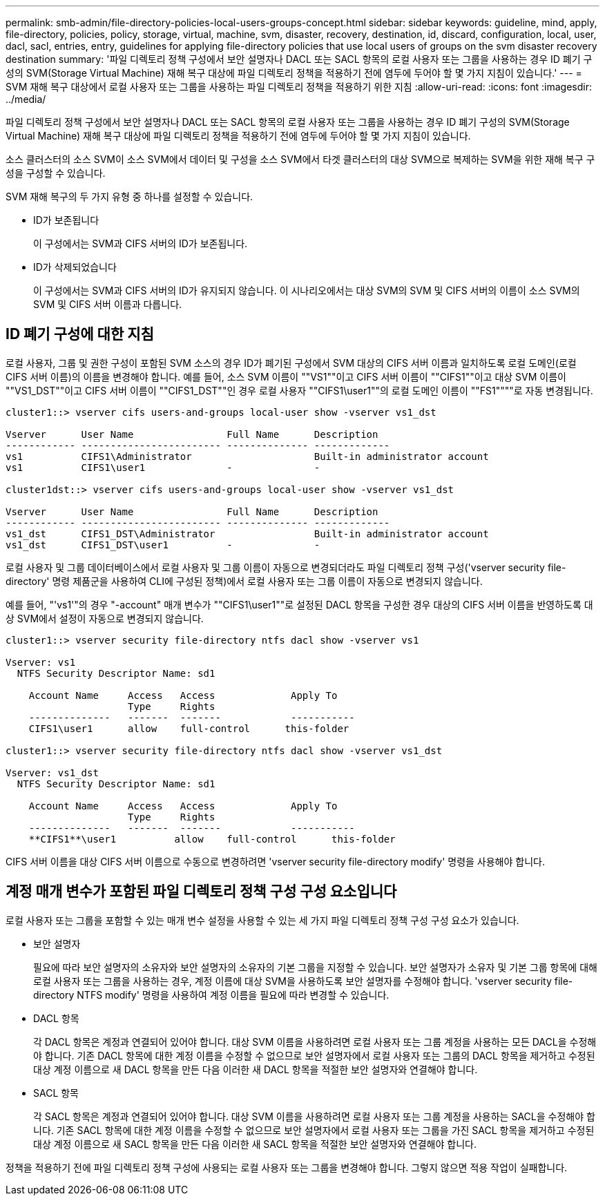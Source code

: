 ---
permalink: smb-admin/file-directory-policies-local-users-groups-concept.html 
sidebar: sidebar 
keywords: guideline, mind, apply, file-directory, policies, policy, storage, virtual, machine, svm, disaster, recovery, destination, id, discard, configuration, local, user, dacl, sacl, entries, entry, guidelines for applying file-directory policies that use local users of groups on the svm disaster recovery destination 
summary: '파일 디렉토리 정책 구성에서 보안 설명자나 DACL 또는 SACL 항목의 로컬 사용자 또는 그룹을 사용하는 경우 ID 폐기 구성의 SVM(Storage Virtual Machine) 재해 복구 대상에 파일 디렉토리 정책을 적용하기 전에 염두에 두어야 할 몇 가지 지침이 있습니다.' 
---
= SVM 재해 복구 대상에서 로컬 사용자 또는 그룹을 사용하는 파일 디렉토리 정책을 적용하기 위한 지침
:allow-uri-read: 
:icons: font
:imagesdir: ../media/


[role="lead"]
파일 디렉토리 정책 구성에서 보안 설명자나 DACL 또는 SACL 항목의 로컬 사용자 또는 그룹을 사용하는 경우 ID 폐기 구성의 SVM(Storage Virtual Machine) 재해 복구 대상에 파일 디렉토리 정책을 적용하기 전에 염두에 두어야 할 몇 가지 지침이 있습니다.

소스 클러스터의 소스 SVM이 소스 SVM에서 데이터 및 구성을 소스 SVM에서 타겟 클러스터의 대상 SVM으로 복제하는 SVM을 위한 재해 복구 구성을 구성할 수 있습니다.

SVM 재해 복구의 두 가지 유형 중 하나를 설정할 수 있습니다.

* ID가 보존됩니다
+
이 구성에서는 SVM과 CIFS 서버의 ID가 보존됩니다.

* ID가 삭제되었습니다
+
이 구성에서는 SVM과 CIFS 서버의 ID가 유지되지 않습니다. 이 시나리오에서는 대상 SVM의 SVM 및 CIFS 서버의 이름이 소스 SVM의 SVM 및 CIFS 서버 이름과 다릅니다.





== ID 폐기 구성에 대한 지침

로컬 사용자, 그룹 및 권한 구성이 포함된 SVM 소스의 경우 ID가 폐기된 구성에서 SVM 대상의 CIFS 서버 이름과 일치하도록 로컬 도메인(로컬 CIFS 서버 이름)의 이름을 변경해야 합니다. 예를 들어, 소스 SVM 이름이 ""VS1""이고 CIFS 서버 이름이 ""CIFS1""이고 대상 SVM 이름이 ""VS1_DST""이고 CIFS 서버 이름이 ""CIFS1_DST""인 경우 로컬 사용자 ""CIFS1\user1""의 로컬 도메인 이름이 ""FS1""""로 자동 변경됩니다.

[listing]
----
cluster1::> vserver cifs users-and-groups local-user show -vserver vs1_dst

Vserver      User Name                Full Name      Description
------------ ------------------------ -------------- -------------
vs1          CIFS1\Administrator                     Built-in administrator account
vs1          CIFS1\user1              -              -

cluster1dst::> vserver cifs users-and-groups local-user show -vserver vs1_dst

Vserver      User Name                Full Name      Description
------------ ------------------------ -------------- -------------
vs1_dst      CIFS1_DST\Administrator                 Built-in administrator account
vs1_dst      CIFS1_DST\user1          -              -
----
로컬 사용자 및 그룹 데이터베이스에서 로컬 사용자 및 그룹 이름이 자동으로 변경되더라도 파일 디렉토리 정책 구성('vserver security file-directory' 명령 제품군을 사용하여 CLI에 구성된 정책)에서 로컬 사용자 또는 그룹 이름이 자동으로 변경되지 않습니다.

예를 들어, "'vs1'"의 경우 "-account" 매개 변수가 ""CIFS1\user1""로 설정된 DACL 항목을 구성한 경우 대상의 CIFS 서버 이름을 반영하도록 대상 SVM에서 설정이 자동으로 변경되지 않습니다.

[listing]
----
cluster1::> vserver security file-directory ntfs dacl show -vserver vs1

Vserver: vs1
  NTFS Security Descriptor Name: sd1

    Account Name     Access   Access             Apply To
                     Type     Rights
    --------------   -------  -------            -----------
    CIFS1\user1      allow    full-control      this-folder

cluster1::> vserver security file-directory ntfs dacl show -vserver vs1_dst

Vserver: vs1_dst
  NTFS Security Descriptor Name: sd1

    Account Name     Access   Access             Apply To
                     Type     Rights
    --------------   -------  -------            -----------
    **CIFS1**\user1          allow    full-control      this-folder
----
CIFS 서버 이름을 대상 CIFS 서버 이름으로 수동으로 변경하려면 'vserver security file-directory modify' 명령을 사용해야 합니다.



== 계정 매개 변수가 포함된 파일 디렉토리 정책 구성 구성 요소입니다

로컬 사용자 또는 그룹을 포함할 수 있는 매개 변수 설정을 사용할 수 있는 세 가지 파일 디렉토리 정책 구성 구성 요소가 있습니다.

* 보안 설명자
+
필요에 따라 보안 설명자의 소유자와 보안 설명자의 소유자의 기본 그룹을 지정할 수 있습니다. 보안 설명자가 소유자 및 기본 그룹 항목에 대해 로컬 사용자 또는 그룹을 사용하는 경우, 계정 이름에 대상 SVM을 사용하도록 보안 설명자를 수정해야 합니다. 'vserver security file-directory NTFS modify' 명령을 사용하여 계정 이름을 필요에 따라 변경할 수 있습니다.

* DACL 항목
+
각 DACL 항목은 계정과 연결되어 있어야 합니다. 대상 SVM 이름을 사용하려면 로컬 사용자 또는 그룹 계정을 사용하는 모든 DACL을 수정해야 합니다. 기존 DACL 항목에 대한 계정 이름을 수정할 수 없으므로 보안 설명자에서 로컬 사용자 또는 그룹의 DACL 항목을 제거하고 수정된 대상 계정 이름으로 새 DACL 항목을 만든 다음 이러한 새 DACL 항목을 적절한 보안 설명자와 연결해야 합니다.

* SACL 항목
+
각 SACL 항목은 계정과 연결되어 있어야 합니다. 대상 SVM 이름을 사용하려면 로컬 사용자 또는 그룹 계정을 사용하는 SACL을 수정해야 합니다. 기존 SACL 항목에 대한 계정 이름을 수정할 수 없으므로 보안 설명자에서 로컬 사용자 또는 그룹을 가진 SACL 항목을 제거하고 수정된 대상 계정 이름으로 새 SACL 항목을 만든 다음 이러한 새 SACL 항목을 적절한 보안 설명자와 연결해야 합니다.



정책을 적용하기 전에 파일 디렉토리 정책 구성에 사용되는 로컬 사용자 또는 그룹을 변경해야 합니다. 그렇지 않으면 적용 작업이 실패합니다.
